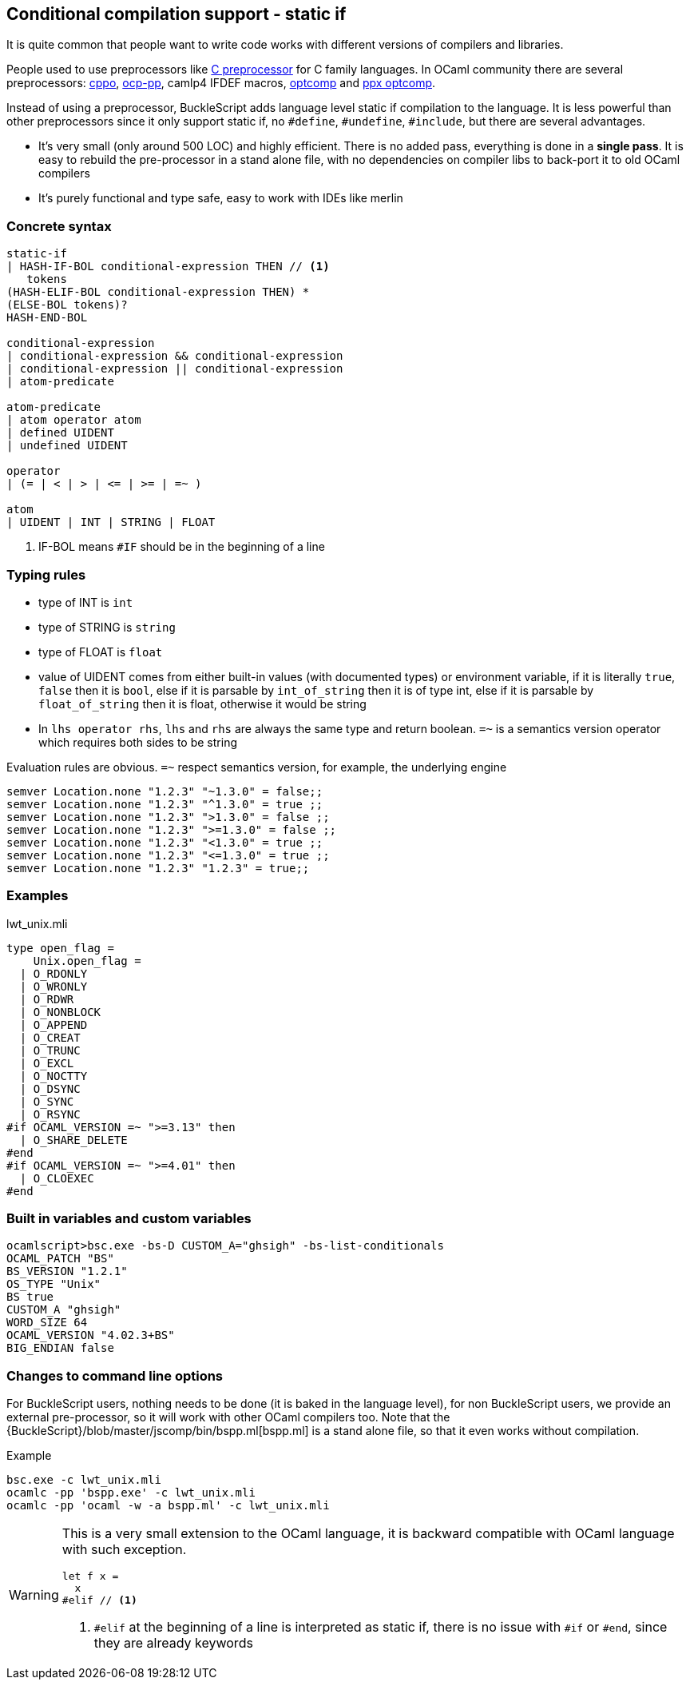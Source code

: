 
== Conditional compilation support - static if


It is quite common that people want to write code works with different versions of compilers and libraries.

People used to use preprocessors like http://tigcc.ticalc.org/doc/cpp.html[C preprocessor] for C family languages.
In OCaml community there are several preprocessors: https://github.com/mjambon/cppo[cppo],
https://github.com/OCamlPro/typerex-build/tree/master/tools/ocp-pp[ocp-pp], camlp4 IFDEF macros, https://github.com/diml/optcomp[optcomp] and
https://github.com/janestreet/ppx_optcomp[ppx optcomp].

Instead of using a preprocessor, BuckleScript adds language level static if compilation to the language.
It is less powerful than other preprocessors since it only support static if, no `#define`, `#undefine`, `#include`,
but there are several advantages.

- It's very small (only around 500 LOC) and highly efficient.
  There is no added pass, everything is done in a *single pass*.
  It is easy to rebuild the pre-processor in a stand alone file, with no dependencies on compiler
  libs to back-port it to old OCaml compilers

- It's purely functional and type safe, easy to work with IDEs like merlin

=== Concrete syntax

[source,bnf]
------------
static-if
| HASH-IF-BOL conditional-expression THEN // <1>
   tokens
(HASH-ELIF-BOL conditional-expression THEN) *
(ELSE-BOL tokens)?
HASH-END-BOL

conditional-expression
| conditional-expression && conditional-expression
| conditional-expression || conditional-expression
| atom-predicate

atom-predicate
| atom operator atom
| defined UIDENT
| undefined UIDENT

operator
| (= | < | > | <= | >= | =~ )

atom
| UIDENT | INT | STRING | FLOAT
------------
<1> IF-BOL means `#IF` should be in the beginning of a line

=== Typing rules

- type of INT is `int`
- type of STRING is `string`
- type of FLOAT is `float`
- value of UIDENT comes from either built-in values (with documented types) or environment variable,
  if it is literally `true`, `false` then it is `bool`, else if it is parsable by `int_of_string`
  then it is  of type int, else if it is parsable by `float_of_string` then it is float, otherwise
  it would  be string
- In `lhs operator rhs`, `lhs` and `rhs` are always the same type and return boolean.
  `=~` is a semantics version operator which requires both sides to be string

Evaluation rules are obvious.
`=~` respect semantics version, for example, the underlying engine

[source,ocaml]
--------------
semver Location.none "1.2.3" "~1.3.0" = false;;
semver Location.none "1.2.3" "^1.3.0" = true ;;
semver Location.none "1.2.3" ">1.3.0" = false ;;
semver Location.none "1.2.3" ">=1.3.0" = false ;;
semver Location.none "1.2.3" "<1.3.0" = true ;;
semver Location.none "1.2.3" "<=1.3.0" = true ;;
semver Location.none "1.2.3" "1.2.3" = true;;
--------------


=== Examples

.lwt_unix.mli
[source,ocaml]
-------------
type open_flag =
    Unix.open_flag =
  | O_RDONLY
  | O_WRONLY
  | O_RDWR
  | O_NONBLOCK
  | O_APPEND
  | O_CREAT
  | O_TRUNC
  | O_EXCL
  | O_NOCTTY
  | O_DSYNC
  | O_SYNC
  | O_RSYNC
#if OCAML_VERSION =~ ">=3.13" then
  | O_SHARE_DELETE
#end
#if OCAML_VERSION =~ ">=4.01" then
  | O_CLOEXEC
#end
-------------
=== Built in variables and custom variables

[source,sh]
--------------
ocamlscript>bsc.exe -bs-D CUSTOM_A="ghsigh" -bs-list-conditionals
OCAML_PATCH "BS"
BS_VERSION "1.2.1"
OS_TYPE "Unix"
BS true
CUSTOM_A "ghsigh"
WORD_SIZE 64
OCAML_VERSION "4.02.3+BS"
BIG_ENDIAN false
--------------


=== Changes to command line options
For BuckleScript users, nothing needs to be done (it is baked in the language level),
for non BuckleScript users, we provide an external pre-processor, so it will work with other OCaml
compilers too.
Note that the {BuckleScript}/blob/master/jscomp/bin/bspp.ml[bspp.ml] is a stand alone file,
so that it even works without compilation.

.Example
[source,sh]
-----------
bsc.exe -c lwt_unix.mli
ocamlc -pp 'bspp.exe' -c lwt_unix.mli
ocamlc -pp 'ocaml -w -a bspp.ml' -c lwt_unix.mli
-----------


[WARNING]
======
This is a very small extension to the OCaml language, it is backward compatible with OCaml language with such exception.

[source,ocaml]
--------------
let f x =
  x
#elif // <1>
--------------
<1> `#elif` at the beginning of a line is interpreted as static if, there is no issue with `#if` or `#end`, since they are already keywords
======
